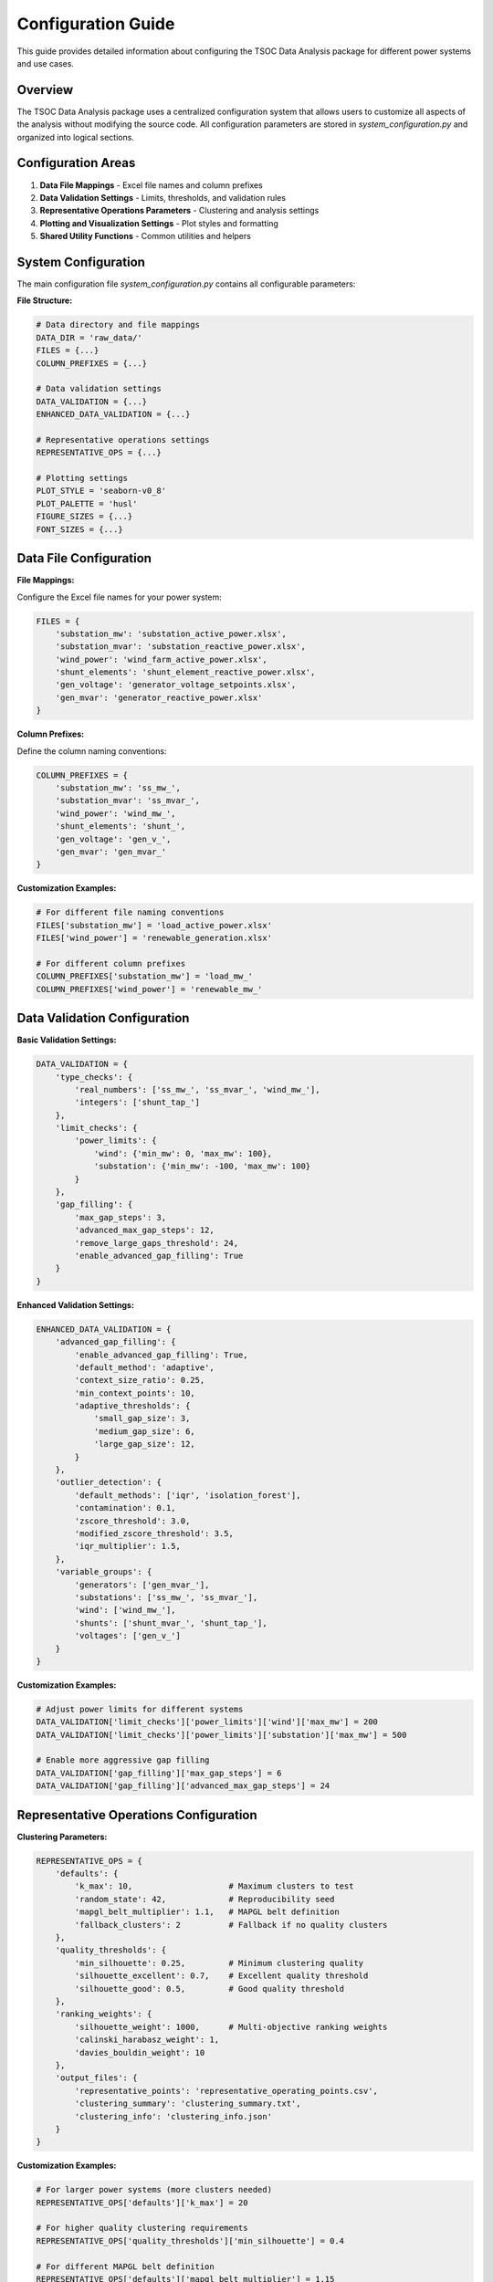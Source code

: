 Configuration Guide
==================

This guide provides detailed information about configuring the TSOC Data Analysis package for different power systems and use cases.

Overview
--------

The TSOC Data Analysis package uses a centralized configuration system that allows users to customize all aspects of the analysis without modifying the source code. All configuration parameters are stored in `system_configuration.py` and organized into logical sections.

Configuration Areas
------------------

1. **Data File Mappings** - Excel file names and column prefixes
2. **Data Validation Settings** - Limits, thresholds, and validation rules
3. **Representative Operations Parameters** - Clustering and analysis settings
4. **Plotting and Visualization Settings** - Plot styles and formatting
5. **Shared Utility Functions** - Common utilities and helpers

System Configuration
-------------------

The main configuration file `system_configuration.py` contains all configurable parameters:

**File Structure:**

.. code-block:: python

   # Data directory and file mappings
   DATA_DIR = 'raw_data/'
   FILES = {...}
   COLUMN_PREFIXES = {...}
   
   # Data validation settings
   DATA_VALIDATION = {...}
   ENHANCED_DATA_VALIDATION = {...}
   
   # Representative operations settings
   REPRESENTATIVE_OPS = {...}
   
   # Plotting settings
   PLOT_STYLE = 'seaborn-v0_8'
   PLOT_PALETTE = 'husl'
   FIGURE_SIZES = {...}
   FONT_SIZES = {...}

Data File Configuration
----------------------

**File Mappings:**

Configure the Excel file names for your power system:

.. code-block:: python

   FILES = {
       'substation_mw': 'substation_active_power.xlsx',
       'substation_mvar': 'substation_reactive_power.xlsx', 
       'wind_power': 'wind_farm_active_power.xlsx',
       'shunt_elements': 'shunt_element_reactive_power.xlsx',
       'gen_voltage': 'generator_voltage_setpoints.xlsx',
       'gen_mvar': 'generator_reactive_power.xlsx'
   }

**Column Prefixes:**

Define the column naming conventions:

.. code-block:: python

   COLUMN_PREFIXES = {
       'substation_mw': 'ss_mw_',
       'substation_mvar': 'ss_mvar_',
       'wind_power': 'wind_mw_',
       'shunt_elements': 'shunt_',
       'gen_voltage': 'gen_v_',
       'gen_mvar': 'gen_mvar_'
   }

**Customization Examples:**

.. code-block:: python

   # For different file naming conventions
   FILES['substation_mw'] = 'load_active_power.xlsx'
   FILES['wind_power'] = 'renewable_generation.xlsx'
   
   # For different column prefixes
   COLUMN_PREFIXES['substation_mw'] = 'load_mw_'
   COLUMN_PREFIXES['wind_power'] = 'renewable_mw_'

Data Validation Configuration
---------------------------

**Basic Validation Settings:**

.. code-block:: python

   DATA_VALIDATION = {
       'type_checks': {
           'real_numbers': ['ss_mw_', 'ss_mvar_', 'wind_mw_'],
           'integers': ['shunt_tap_']
       },
       'limit_checks': {
           'power_limits': {
               'wind': {'min_mw': 0, 'max_mw': 100},
               'substation': {'min_mw': -100, 'max_mw': 100}
           }
       },
       'gap_filling': {
           'max_gap_steps': 3,
           'advanced_max_gap_steps': 12,
           'remove_large_gaps_threshold': 24,
           'enable_advanced_gap_filling': True
       }
   }

**Enhanced Validation Settings:**

.. code-block:: python

   ENHANCED_DATA_VALIDATION = {
       'advanced_gap_filling': {
           'enable_advanced_gap_filling': True,
           'default_method': 'adaptive',
           'context_size_ratio': 0.25,
           'min_context_points': 10,
           'adaptive_thresholds': {
               'small_gap_size': 3,
               'medium_gap_size': 6,
               'large_gap_size': 12,
           }
       },
       'outlier_detection': {
           'default_methods': ['iqr', 'isolation_forest'],
           'contamination': 0.1,
           'zscore_threshold': 3.0,
           'modified_zscore_threshold': 3.5,
           'iqr_multiplier': 1.5,
       },
       'variable_groups': {
           'generators': ['gen_mvar_'],
           'substations': ['ss_mw_', 'ss_mvar_'],
           'wind': ['wind_mw_'],
           'shunts': ['shunt_mvar_', 'shunt_tap_'],
           'voltages': ['gen_v_']
       }
   }

**Customization Examples:**

.. code-block:: python

   # Adjust power limits for different systems
   DATA_VALIDATION['limit_checks']['power_limits']['wind']['max_mw'] = 200
   DATA_VALIDATION['limit_checks']['power_limits']['substation']['max_mw'] = 500
   
   # Enable more aggressive gap filling
   DATA_VALIDATION['gap_filling']['max_gap_steps'] = 6
   DATA_VALIDATION['gap_filling']['advanced_max_gap_steps'] = 24

Representative Operations Configuration
-------------------------------------

**Clustering Parameters:**

.. code-block:: python

   REPRESENTATIVE_OPS = {
       'defaults': {
           'k_max': 10,                    # Maximum clusters to test
           'random_state': 42,             # Reproducibility seed
           'mapgl_belt_multiplier': 1.1,   # MAPGL belt definition
           'fallback_clusters': 2          # Fallback if no quality clusters
       },
       'quality_thresholds': {
           'min_silhouette': 0.25,         # Minimum clustering quality
           'silhouette_excellent': 0.7,    # Excellent quality threshold
           'silhouette_good': 0.5,         # Good quality threshold
       },
       'ranking_weights': {
           'silhouette_weight': 1000,      # Multi-objective ranking weights
           'calinski_harabasz_weight': 1,
           'davies_bouldin_weight': 10
       },
       'output_files': {
           'representative_points': 'representative_operating_points.csv',
           'clustering_summary': 'clustering_summary.txt',
           'clustering_info': 'clustering_info.json'
       }
   }

**Customization Examples:**

.. code-block:: python

   # For larger power systems (more clusters needed)
   REPRESENTATIVE_OPS['defaults']['k_max'] = 20
   
   # For higher quality clustering requirements
   REPRESENTATIVE_OPS['quality_thresholds']['min_silhouette'] = 0.4
   
   # For different MAPGL belt definition
   REPRESENTATIVE_OPS['defaults']['mapgl_belt_multiplier'] = 1.15

Visualization Configuration
-------------------------

**Plot Style Settings:**

.. code-block:: python

   PLOT_STYLE = 'seaborn-v0_8'
   PLOT_PALETTE = 'husl'

**Figure Sizes:**

.. code-block:: python

   FIGURE_SIZES = {
       'timeseries': (12, 8),
       'daily_profile': (10, 6),
       'monthly_profile': (10, 6),
       'comprehensive': (15, 10),
       'clustering': (16, 12)
   }

**Font Sizes:**

.. code-block:: python

   FONT_SIZES = {
       'title': 16,
       'axis_label': 14,
       'tick_label': 12,
       'legend': 12,
       'annotation': 10
   }

**Customization Examples:**

.. code-block:: python

   # For different plot styles
   PLOT_STYLE = 'default'
   PLOT_PALETTE = 'viridis'
   
   # For larger plots
   FIGURE_SIZES['comprehensive'] = (20, 15)
   FIGURE_SIZES['clustering'] = (24, 18)
   
   # For different font sizes
   FONT_SIZES['title'] = 18
   FONT_SIZES['axis_label'] = 16

Configuration Best Practices
---------------------------

**General Guidelines:**

1. **Backup Original Configuration**: Always keep a backup of the original configuration before making changes.

2. **Test Incrementally**: Make small changes and test them before proceeding with larger modifications.

3. **Document Changes**: Keep a record of configuration changes for future reference.

4. **Validate Settings**: Ensure that all configuration values are within reasonable ranges.

**Power System Specific Guidelines:**

1. **File Naming**: Use descriptive file names that clearly indicate the data type and source.

2. **Column Prefixes**: Choose prefixes that are unique and meaningful for your system.

3. **Validation Limits**: Set limits based on your power system's actual operating ranges.

4. **Clustering Parameters**: Adjust clustering parameters based on the size and complexity of your system.

**Performance Guidelines:**

1. **Gap Filling**: Balance between data quality and processing time when setting gap filling parameters.

2. **Clustering**: Use appropriate `k_max` values to avoid excessive computation time.

3. **Memory Usage**: Consider memory constraints when processing large datasets.

Configuration Validation
-----------------------

**Validation Functions:**

The package includes built-in validation for configuration settings:

.. code-block:: python

   from tsoc_data_analysis.system_configuration import validate_configuration
   
   # Validate all configuration settings
   errors = validate_configuration()
   if errors:
       print("Configuration errors found:")
       for error in errors:
           print(f"  - {error}")
   else:
       print("Configuration is valid")

**Common Validation Checks:**

1. **File Existence**: Verify that all referenced Excel files exist in the data directory.

2. **Column Consistency**: Ensure that column prefixes are consistent across all files.

3. **Limit Validation**: Check that all limits are within reasonable ranges.

4. **Parameter Types**: Verify that all parameters have the correct data types.

Configuration Migration
----------------------

**Upgrading Configuration:**

When upgrading to new versions, you may need to update your configuration:

.. code-block:: python

   # Example: Updating from version 1.0 to 1.1
   # Old configuration
   OLD_CONFIG = {
       'max_clusters': 10,
       'quality_threshold': 0.25
   }
   
   # New configuration
   NEW_CONFIG = {
       'defaults': {
           'k_max': 10,  # renamed from max_clusters
           'fallback_clusters': 2  # new parameter
       },
       'quality_thresholds': {
           'min_silhouette': 0.25  # moved to nested structure
       }
   }

**Backward Compatibility:**

The package maintains backward compatibility where possible, but some changes may require configuration updates.

Advanced Configuration
---------------------

**Custom Validation Rules:**

You can define custom validation rules for your specific power system:

.. code-block:: python

   # Custom validation function
   def custom_validation(data):
       """Custom validation for specific power system requirements."""
       errors = []
       
       # Check for specific substation requirements
       if 'ss_mw_CRITICAL_SUBSTATION' not in data.columns:
           errors.append("Critical substation data missing")
       
       # Check for minimum data quality
       if data.isnull().sum().sum() > len(data) * 0.1:
           errors.append("Too much missing data")
       
       return errors

**Dynamic Configuration:**

For advanced users, you can implement dynamic configuration loading:

.. code-block:: python

   import json
   from tsoc_data_analysis.system_configuration import load_configuration
   
   # Load configuration from JSON file
   def load_custom_config(config_file):
       with open(config_file, 'r') as f:
           config_data = json.load(f)
       
       # Apply configuration
       load_configuration(config_data)
       
       return True

**Environment-Specific Configuration:**

You can create different configurations for different environments:

.. code-block:: python

   import os
   
   # Load environment-specific configuration
   environment = os.getenv('TSOC_ENV', 'development')
   
   if environment == 'production':
       # Production settings
       REPRESENTATIVE_OPS['defaults']['k_max'] = 15
       DATA_VALIDATION['gap_filling']['max_gap_steps'] = 2
   elif environment == 'development':
       # Development settings
       REPRESENTATIVE_OPS['defaults']['k_max'] = 5
       DATA_VALIDATION['gap_filling']['max_gap_steps'] = 6 